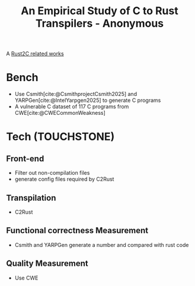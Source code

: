:PROPERTIES:
:ID:       49af1dfa-9d58-4d5e-9bb0-a61cf583fc48
:ROAM_REFS: @anonymousEmpiricalStudyRust2023
:END:
#+title: An Empirical Study of C to Rust Transpilers - Anonymous

A [[id:7bda4624-f0e3-46b7-9f66-098c9802ad92][Rust2C related works]]

* Bench
- Use Csmith[cite:@CsmithprojectCsmith2025] and YARPGen[cite:@IntelYarpgen2025] to generate C programs
- A vulnerable C dataset of 117 C programs from CWE[cite:@CWECommonWeakness]
* Tech (TOUCHSTONE)
** Front-end
- Filter out non-compilation files
- generate config files required by C2Rust
** Transpilation
- C2Rust
** Functional correctness Measurement
- Csmith and YARPGen generate a number and compared with rust code
** Quality Measurement
- Use CWE

#  LocalWords:  config
